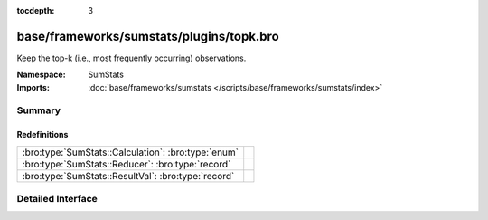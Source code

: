 :tocdepth: 3

base/frameworks/sumstats/plugins/topk.bro
=========================================
.. bro:namespace:: SumStats

Keep the top-k (i.e., most frequently occurring) observations.

:Namespace: SumStats
:Imports: :doc:`base/frameworks/sumstats </scripts/base/frameworks/sumstats/index>`

Summary
~~~~~~~
Redefinitions
#############
=================================================== =
:bro:type:`SumStats::Calculation`: :bro:type:`enum` 
:bro:type:`SumStats::Reducer`: :bro:type:`record`   
:bro:type:`SumStats::ResultVal`: :bro:type:`record` 
=================================================== =


Detailed Interface
~~~~~~~~~~~~~~~~~~

